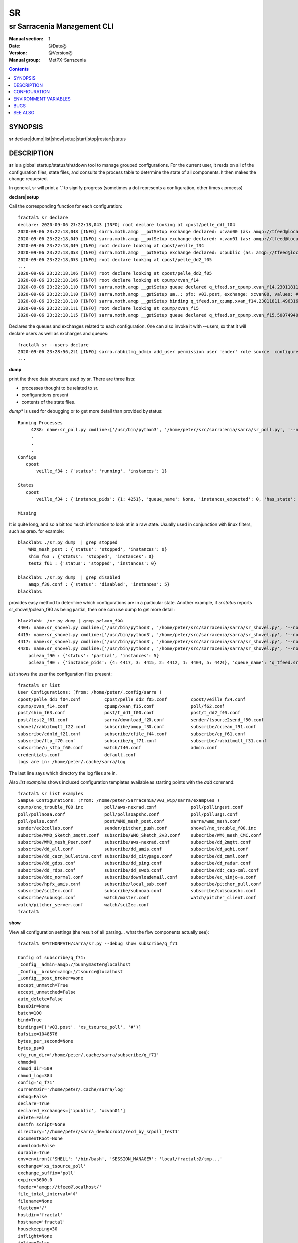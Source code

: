 ====
 SR 
====

----------------------------
sr Sarracenia Management CLI
----------------------------

:Manual section: 1 
:Date: @Date@
:Version: @Version@
:Manual group: MetPX-Sarracenia

.. contents::

SYNOPSIS
========

**sr** declare|dump|list|show|setup|start|stop|restart|status 

DESCRIPTION
===========

**sr** is a global startup/status/shutdown tool to manage grouped configurations.
For the current user, it reads on all of the configuration files, state files, and 
consults the process table to determine the state of all components.  It then 
makes the change requested.

In general, sr will print a '.' to signify progress (sometimes a dot 
represents a configuration, other times a process) 

**declare|setup**

Call the corresponding function for each configuration::

  fractal% sr declare
  declare: 2020-09-06 23:22:18,043 [INFO] root declare looking at cpost/pelle_dd1_f04 
  2020-09-06 23:22:18,048 [INFO] sarra.moth.amqp __putSetup exchange declared: xcvan00 (as: amqp://tfeed@localhost/) 
  2020-09-06 23:22:18,049 [INFO] sarra.moth.amqp __putSetup exchange declared: xcvan01 (as: amqp://tfeed@localhost/) 
  2020-09-06 23:22:18,049 [INFO] root declare looking at cpost/veille_f34 
  2020-09-06 23:22:18,053 [INFO] sarra.moth.amqp __putSetup exchange declared: xcpublic (as: amqp://tfeed@localhost/) 
  2020-09-06 23:22:18,053 [INFO] root declare looking at cpost/pelle_dd2_f05 
  ...
  2020-09-06 23:22:18,106 [INFO] root declare looking at cpost/pelle_dd2_f05 
  2020-09-06 23:22:18,106 [INFO] root declare looking at cpump/xvan_f14 
  2020-09-06 23:22:18,110 [INFO] sarra.moth.amqp __getSetup queue declared q_tfeed.sr_cpump.xvan_f14.23011811.49631644 (as: amqp://tfeed@localhost/) 
  2020-09-06 23:22:18,110 [INFO] sarra.moth.amqp __getSetup um..: pfx: v03.post, exchange: xcvan00, values: #
  2020-09-06 23:22:18,110 [INFO] sarra.moth.amqp __getSetup binding q_tfeed.sr_cpump.xvan_f14.23011811.49631644 with v03.post.# to xcvan00 (as: amqp://tfeed@localhost/)
  2020-09-06 23:22:18,111 [INFO] root declare looking at cpump/xvan_f15 
  2020-09-06 23:22:18,115 [INFO] sarra.moth.amqp __getSetup queue declared q_tfeed.sr_cpump.xvan_f15.50074940.98161482 (as: amqp://tfeed@localhost/) 

Declares the queues and exchanges related to each configuration.
One can also invoke it with --users, so that it will declare users as well as exchanges and queues::

  fractal% sr --users declare
  2020-09-06 23:28:56,211 [INFO] sarra.rabbitmq_admin add_user permission user 'ender' role source  configure='^q_ender.*|^xs_ender.*' write='^q_ender.*|^xs_ender.*' read='^q_ender.*|^x[lrs]_ender.*|^x.*public$' 
  ...


**dump**

print the three data structure used by sr.  There are three lists:  

* processes thought to be related to sr.

* configurations present

* contents of the state files.

*dump** is used for debugging or to get more detail than provided by status:: 

    Running Processes
         4238: name:sr_poll.py cmdline:['/usr/bin/python3', '/home/peter/src/sarracenia/sarra/sr_poll.py', '--no', '1', 'start', 'pulse']
         .
         . 
         .
    Configs
       cpost 
           veille_f34 : {'status': 'running', 'instances': 1}

    States
       cpost
           veille_f34 : {'instance_pids': {1: 4251}, 'queue_name': None, 'instances_expected': 0, 'has_state': False, 'missing_instances': []}

    Missing
       

It is quite long, and so a bit too much information to look at in a raw state.
Usually used in conjunction with linux filters, such as grep.
for example::

    blacklab% ./sr.py dump  | grep stopped
        WMO_mesh_post : {'status': 'stopped', 'instances': 0}
    	shim_f63 : {'status': 'stopped', 'instances': 0}
    	test2_f61 : {'status': 'stopped', 'instances': 0}

    blacklab% ./sr.py dump  | grep disabled
        amqp_f30.conf : {'status': 'disabled', 'instances': 5}
    blacklab%

provides easy method to determine which configurations are in a particular state.
Another example, if *sr status* reports sr_shovel/pclean_f90 as being partial, then 
one can use dump to get more detail::

    blacklab% ./sr.py dump | grep pclean_f90
    4404: name:sr_shovel.py cmdline:['/usr/bin/python3', '/home/peter/src/sarracenia/sarra/sr_shovel.py', '--no', '1', 'start', 'pclean_f90']
    4415: name:sr_shovel.py cmdline:['/usr/bin/python3', '/home/peter/src/sarracenia/sarra/sr_shovel.py', '--no', '3', 'start', 'pclean_f90']
    4417: name:sr_shovel.py cmdline:['/usr/bin/python3', '/home/peter/src/sarracenia/sarra/sr_shovel.py', '--no', '4', 'start', 'pclean_f90']
    4420: name:sr_shovel.py cmdline:['/usr/bin/python3', '/home/peter/src/sarracenia/sarra/sr_shovel.py', '--no', '5', 'start', 'pclean_f90']
        pclean_f90 : {'status': 'partial', 'instances': 5}
        pclean_f90 : {'instance_pids': {4: 4417, 3: 4415, 2: 4412, 1: 4404, 5: 4420}, 'queue_name': 'q_tfeed.sr_shovel.pclean_f90', 'instances_expected': 5, 'has_state': False, 'missing_instances': [2]}


*list* shows the user the configuration files present::

    fractal% sr list
    User Configurations: (from: /home/peter/.config/sarra )
    cpost/pelle_dd1_f04.conf         cpost/pelle_dd2_f05.conf         cpost/veille_f34.conf            
    cpump/xvan_f14.conf              cpump/xvan_f15.conf              poll/f62.conf                    
    post/shim_f63.conf               post/t_dd1_f00.conf              post/t_dd2_f00.conf              
    post/test2_f61.conf              sarra/download_f20.conf          sender/tsource2send_f50.conf     
    shovel/rabbitmqtt_f22.conf       subscribe/amqp_f30.conf          subscribe/cclean_f91.conf        
    subscribe/cdnld_f21.conf         subscribe/cfile_f44.conf         subscribe/cp_f61.conf            
    subscribe/ftp_f70.conf           subscribe/q_f71.conf             subscribe/rabbitmqtt_f31.conf    
    subscribe/u_sftp_f60.conf        watch/f40.conf                   admin.conf                       
    credentials.conf                 default.conf                     
    logs are in: /home/peter/.cache/sarra/log
    
The last line says which directory the log files are in.

Also *list examples* shows included configuration templates available as starting points with the *add* command::
    
    fractal% sr list examples
    Sample Configurations: (from: /home/peter/Sarracenia/v03_wip/sarra/examples )
    cpump/cno_trouble_f00.inc        poll/aws-nexrad.conf             poll/pollingest.conf             
    poll/pollnoaa.conf               poll/pollsoapshc.conf            poll/pollusgs.conf               
    poll/pulse.conf                  post/WMO_mesh_post.conf          sarra/wmo_mesh.conf              
    sender/ec2collab.conf            sender/pitcher_push.conf         shovel/no_trouble_f00.inc        
    subscribe/WMO_Sketch_2mqtt.conf  subscribe/WMO_Sketch_2v3.conf    subscribe/WMO_mesh_CMC.conf      
    subscribe/WMO_mesh_Peer.conf     subscribe/aws-nexrad.conf        subscribe/dd_2mqtt.conf          
    subscribe/dd_all.conf            subscribe/dd_amis.conf           subscribe/dd_aqhi.conf           
    subscribe/dd_cacn_bulletins.conf subscribe/dd_citypage.conf       subscribe/dd_cmml.conf           
    subscribe/dd_gdps.conf           subscribe/dd_ping.conf           subscribe/dd_radar.conf          
    subscribe/dd_rdps.conf           subscribe/dd_swob.conf           subscribe/ddc_cap-xml.conf       
    subscribe/ddc_normal.conf        subscribe/downloademail.conf     subscribe/ec_ninjo-a.conf        
    subscribe/hpfx_amis.conf         subscribe/local_sub.conf         subscribe/pitcher_pull.conf      
    subscribe/sci2ec.conf            subscribe/subnoaa.conf           subscribe/subsoapshc.conf        
    subscribe/subusgs.conf           watch/master.conf                watch/pitcher_client.conf        
    watch/pitcher_server.conf        watch/sci2ec.conf                
    fractal% 

**show**

View all configuration settings (the result of all parsing... what the flow components actually see)::

    fractal% $PYTHONPATH/sarra/sr.py --debug show subscribe/q_f71
    
    Config of subscribe/q_f71: 
    _Config__admin=amqp://bunnymaster@localhost
    _Config__broker=amqp://tsource@localhost
    _Config__post_broker=None
    accept_unmatch=True
    accept_unmatched=False
    auto_delete=False
    baseDir=None
    batch=100
    bind=True
    bindings=[('v03.post', 'xs_tsource_poll', '#')]
    bufsize=1048576
    bytes_per_second=None
    bytes_ps=0
    cfg_run_dir='/home/peter/.cache/sarra/subscribe/q_f71'
    chmod=0
    chmod_dir=509
    chmod_log=384
    config='q_f71'
    currentDir='/home/peter/.cache/sarra/log'
    debug=False
    declare=True
    declared_exchanges=['xpublic', 'xcvan01']
    delete=False
    destfn_script=None
    directory='//home/peter/sarra_devdocroot/recd_by_srpoll_test1'
    documentRoot=None
    download=False
    durable=True
    env=environ({'SHELL': '/bin/bash', 'SESSION_MANAGER': 'local/fractal:@/tmp...'
    exchange='xs_tsource_poll'
    exchange_suffix='poll'
    expire=3600.0
    feeder='amqp://tfeed@localhost/'
    file_total_interval='0'
    filename=None
    flatten='/'
    hostdir='fractal'
    hostname='fractal'
    housekeeping=30
    inflight=None
    inline=False
    inline_encoding='guess'
    inline_max=4096
    instances=1
    logFormat='%(asctime)s [%(levelname)s] %(name)s %(funcName)s %(message)s'
    logLevel='info'
    log_reject=True
    lr_backupCount=5
    lr_interval=1
    lr_when='midnight'
    masks=[('.*', '//home/peter/sarra_devdocroot/recd_by_srpoll_test1', None, re...'
    message_strategy={'reset': True, 'stubborn': True, 'failure_duration': '5m'}
    message_ttl=0
    mirror=True
    msg_total_interval='0'
    plugins=['sarra.plugin.accel_scp.ACCEL_SCP']
    post_baseDir=None
    post_baseUrl=None
    post_documentRoot=None
    post_exchanges=[]
    prefetch=25
    preserve_mode=True
    preserve_time=True
    program_name='subscribe'
    pstrip='.*sent_by_tsource2send/'
    queue_filename='/home/peter/.cache/sarra/subscribe/q_f71/sr_subscribe.q_f71.tsource.qname'
    queue_name='q_tsource.sr_subscribe.q_f71.68760401.09509451'
    randid='b486'
    realpath_post=False
    report_daemons=False
    reset=False
    resolved_qname='q_tsource.sr_subscribe.q_f71.68760401.09509451'
    settings={}
    sleep=0.1
    statehost=False
    strip=0
    subtopic=None
    suppress_duplicates=0
    suppress_duplicates_basis='data'
    timeout=300
    tls_rigour='normal'
    topic_prefix='v03.post'
    undeclared=['msg_total_interval', 'file_total_interval']
    users={'tsub': 'subscriber', 'tsource': 'source', 'anonymous': 'subscriber',...'
    v2plugin_options=[]
    v2plugins={'plugin': ['msg_total_save', 'file_total_save']}
    vhost='/'
    vip=None
    

**start**

launch all configured components::

  blacklab% sr start
  gathering global state: procs, configs, state files, logs, analysis - Done. 
  starting............................................................................................Done
  blacklab% 


**stop**

stop all processes::

  blacklab% sr stop
  gathering global state: procs, configs, state files, logs, analysis - Done. 
  stopping.............................................................................................Done
  Waiting 1 sec. to check if 93 processes stopped (try: 0)
  All stopped after try 0
  blacklab% 


**status**

Sample OK status (sr is running)::

  blacklab% sr status
  reading procs: .... Done reading 451 procs!
  gathering global state: procs, configs, state files, logs, analysis - Done. 
  status 
  Component  State      Good?  Qty Configurations-i(r/e)-r(Retry)
  ---------  -----      -----  --- ------------------------------
  audit      running    OK       1
  cpost      running    OK       1 veille_f34-i1/1
  cpump      running    OK       4 xvan_f15-i1/1, xvan_f14-i1/1, pelle_dd2_f05-i1/1, pelle_dd1_f04-i1/1
  poll       running    OK       2 pulse-i1/1, f62-i1/1
  report     running    OK       3 twinnow01_f10-i1/1, twinnow00_f10-i1/1, tsarra_f20-i1/1
  sarra      running    OK       1 download_f20-i5/5
  sender     running    OK       1 tsource2send_f50-i10/10
  shovel     running    OK       5 t_dd2_f00-i3/3, pclean_f90-i5/5-r228, rabbitmqtt_f22-i5/5, t_dd1_f00-i3/3, pclean_f92-i5/5
  subscribe  running    OK       9 cdnld_f21-i5/5, cclean_f91-i5/5, rabbitmqtt_f31-i5/5, u_sftp_f60-i5/5, cfile_f44-i5/5, ftp_f70-i5/5, amqp_f30-i5/5, cp_f61-i5/5, q_f71-i5/5
  watch      running    OK       1 f40-i1/1
  winnow     running    OK       2 t00_f10-i1/1, t01_f10-i1/1
  total running configs: 29 ( processes: 95 missing: 0 stray: 0 )
  blacklab% 

OK means that all configurations are running all instances. The configurations are listed at right. For each configuraion, there
is -i followed by the number of instance processes running, and the number configured (that should be running.) when the two
aren't the same, there is a missing instance.  For shovel configuration pclean_f90, once can see that there are 5 instances running
or 5 configured, but there are also 228 messages in the retry queue.
OKd means that some while configurations are running, some are disabled (and are not running.)

More complete status::

  blacklab% sr status
  reading procs: ..... Done reading 523 procs!
  gathering global state: procs, configs, state files, logs, analysis - Done. 
  status 
  Component  State      Good?  Qty Configurations-i(r/e)-r(Retry)
  ---------  -----      -----  --- ------------------------------
  audit      running    OK       1
  cpost      running    OK       1 veille_f34-i1/1
  cpump      mixed      mult     4
        2 stopped: pelle_dd2_f05, pelle_dd1_f04 
        1 partial: xvan_f15-i0/1 
        1 running: xvan_f14-i1/1 
  poll       running    OK       2 pulse-i1/1, f62-i1/1
  report     running    OK       3 twinnow01_f10-i1/1, twinnow00_f10-i1/1, tsarra_f20-i1/1
  sarra      running    OK       1 download_f20-i5/5
  sender     running    OK       1 tsource2send_f50-i10/10
  shovel     mixed      mult     5
        2 stopped: t_dd2_f00, t_dd1_f00 
        3 running: pclean_f90-i5/5-r1144, rabbitmqtt_f22-i5/5, pclean_f92-i5/5 
  subscribe  running    OK       9 cdnld_f21-i5/5, cclean_f91-i5/5-r342, rabbitmqtt_f31-i5/5, u_sftp_f60-i5/5, cfile_f44-i5/5, ftp_f70-i5/5, amqp_f30-i5/5, cp_f61-i5/5, q_f71-i5/5
  watch      running    OK       1 f40-i1/1
  winnow     running    OK       2 t00_f10-i1/1, t01_f10-i1/1
  total running configs: 24 ( processes: 86 missing: 1 stray: 0 )
  blacklab% 

Since there is a problem with sr_cpump and sr_shovel, more information 
is given. The disabled configuration is printed, and the partially 
running one lists. A partially running configuration is one where 
some instance processes are missing.





CONFIGURATION
=============

There is no configuration for sr. All components are configured individually.  


ENVIRONMENT VARIABLES
=====================

There are no environment variables used by sr.  See individual components for
their needs.

BUGS
====

sr looks in the configuration files for the *instance* option, and expects a number there.
If *instances* comes from an include file, or is a variable value (not a raw number) sr
will not use it properly.


SEE ALSO
========

`sr_subscribe(1) <sr_subscribe.1.rst>`_ - the download client. (<-- The Main man page!)

`sr_report(7) <sr_report.7.rst>`_ - the format of report messages.

`sr_report(1) <sr_report.1.rst>`_ - process report messages.

`sr_post(1) <sr_post.1.rst>`_ - post announcemensts of specific files.

`sr_post(7) <sr_post.7.rst>`_ - the format of announcements.

`sr_watch(1) <sr_watch.1.rst>`_ - the directory watching daemon.

`dd_subscribe(1) <dd_subscribe.1.rst>`_ - the http-only download client.
